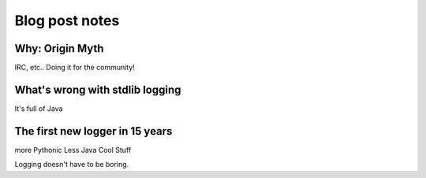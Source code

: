 #######################
Blog post notes
#######################

***********************
Why: Origin Myth
***********************
IRC, etc.. Doing it for the community!

*************************************
What's wrong with stdlib logging
*************************************
It's full of Java

**********************************
The first new logger in 15 years
**********************************
more Pythonic
Less Java
Cool Stuff

Logging doesn't have to be boring.
